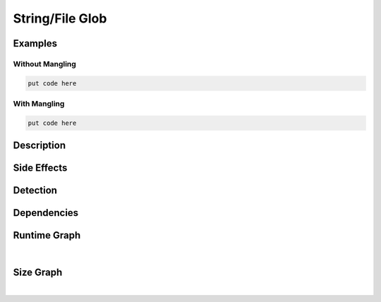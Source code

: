 String/File Glob
================

Examples
--------

Without Mangling
****************

.. code-block:: bash

    put code here

With Mangling
*************

.. code-block:: bash

    put code here

Description
-----------


Side Effects
------------


Detection
---------


Dependencies
------------


Runtime Graph
-------------

.. raw:: html

    <iframe src="../../_static/graphs/string_obfuscators/file_glob/runtime_graph.html" height="750px" width="100%"></iframe>

|

Size Graph
----------

.. raw:: html

    <iframe src="../../_static/graphs/string_obfuscators/file_glob/size_graph.html" height="750px" width="100%"></iframe>

|
